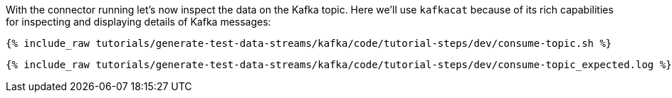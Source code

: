 With the connector running let's now inspect the data on the Kafka topic. Here we'll use `kafkacat` because of its rich capabilities for inspecting and displaying details of Kafka messages:

+++++
<pre class="snippet"><code class="shell">{% include_raw tutorials/generate-test-data-streams/kafka/code/tutorial-steps/dev/consume-topic.sh %}</code></pre>
+++++

+++++
<pre class="snippet"><code class="shell">{% include_raw tutorials/generate-test-data-streams/kafka/code/tutorial-steps/dev/consume-topic_expected.log %}</code></pre>
+++++
